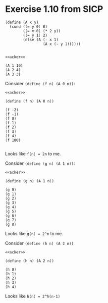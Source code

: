 * Exercise 1.10 from SICP

#+name: acker
#+begin_src racket :results output
  (define (A x y)
    (cond ((= y 0) 0)
          ((= x 0) (* 2 y))
          ((= y 1) 2)
          (else (A (- x 1)
                   (A x (- y 1))))))

#+end_src

#+RESULTS: acker

#+begin_src racket :noweb yes :results output
  <<acker>>

  (A 1 10)
  (A 2 4)
  (A 3 3)
#+end_src

#+RESULTS:
: 1024
: 65536
: 65536

Consider ~(define (f n) (A 0 n))~:

#+begin_src racket :noweb yes :results output
  <<acker>>

  (define (f n) (A 0 n))

  (f -2)
  (f -1)
  (f 0)
  (f 1)
  (f 2)
  (f 3)
  (f 4)
  (f 100)

#+end_src

#+RESULTS:
: -4
: -2
: 0
: 2
: 4
: 6
: 8
: 200

Looks like ~f(n) = 2n~ to me.

Consider ~(define (g n) (A 1 n))~:

#+begin_src racket :noweb yes :results output
  <<acker>>

  (define (g n) (A 1 n))

  (g 0)
  (g 1)
  (g 2)
  (g 3)
  (g 4)
  (g 5)
  (g 6)
  (g 7)
  (g 8)
#+end_src

#+RESULTS:
: 0
: 2
: 4
: 8
: 16
: 32
: 64
: 128
: 256

Looks like ~g(n) = 2^n~ to me.

Consider ~(define (h n) (A 2 n))~

#+begin_src racket :noweb yes :results output
  <<acker>>

  (define (h n) (A 2 n))

  (h 0)
  (h 1)
  (h 2)
  (h 3)
  (h 4)
#+end_src

#+RESULTS:
: 0
: 2
: 4
: 16
: 65536

Looks like ~h(n) = 2^h(n-1)~
